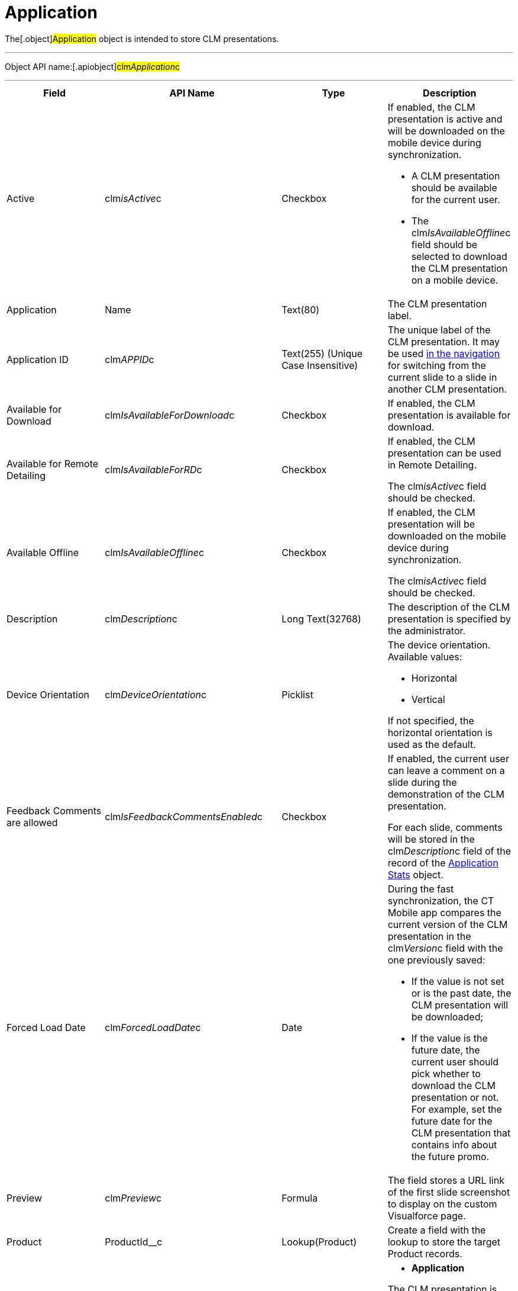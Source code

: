 = Application

The[.object]#Application# object is intended to store CLM
presentations.

'''''

Object API name:[.apiobject]#clm__Application__c#

'''''

[width="100%",cols="25%,25%,25%,25%",]
|===
|*Field* |*API Name* |*Type* |*Description*

|Active |[.apiobject]#clm__isActive__c# |Checkbox a|
If enabled, the CLM presentation is active and will be downloaded on the
mobile device during synchronization.

* A CLM presentation should be available for the current user.
* The [.apiobject]#clm__IsAvailableOffline__c# field
should be selected to download the CLM presentation on a mobile device.

|Application |[.apiobject]#Name# |Text(80) |The CLM presentation
label.

|Application ID |[.apiobject]#clm__APPID__c# |Text(255)
(Unique Case Insensitive) |The unique label of the CLM presentation. It
may be used xref:changing-slides[in the navigation] for switching
from the current slide to a slide in another CLM presentation.

|Available for Download
|[.apiobject]#clm__IsAvailableForDownload__c# |Checkbox
|If enabled, the CLM presentation is available for download.

|Available for Remote Detailing
|[.apiobject]#clm__IsAvailableForRD__c# |Checkbox a|
If enabled, the CLM presentation can be used in Remote Detailing.

The [.apiobject]#clm__isActive__c# field should be
checked.

|Available Offline
|[.apiobject]#clm__IsAvailableOffline__c# |Checkbox a|
If enabled, the CLM presentation will be downloaded on the mobile device
during synchronization.

The [.apiobject]#clm__isActive__c# field should be
checked.

|Description |[.apiobject]#clm__Description__c# |Long
Text(32768) |The description of the CLM presentation is specified by the
administrator.

|Device Orientation
|[.apiobject]#clm__DeviceOrientation__c# |Picklist a|
The device orientation. Available values:

* Horizontal
* Vertical

If not specified, the horizontal orientation is used as the default.

|Feedback Comments are allowed
|[.apiobject]#clm__IsFeedbackCommentsEnabled__c#
|Checkbox a|
If enabled, the current user can leave a comment on a slide during the
demonstration of the CLM presentation.

For each slide, comments will be stored in the
[.apiobject]#clm__Description__c# field of the record of
the xref:clm-applicationstats[Application Stats] object.

|Forced Load Date |[.apiobject]#clm__ForcedLoadDate__c#
|Date a|
During the fast synchronization, the CT Mobile app compares the current
version of the CLM presentation in the
[.apiobject]#clm__Version__c# field with the one
previously saved:

* If the value is not set or is the past date, the CLM presentation will
be downloaded;
* If the value is the future date, the current user should pick whether
to download the CLM presentation or not. For example, set the future
date for the CLM presentation that contains info about the future promo.

|Preview |[.apiobject]#clm__Preview__c# |Formula |The
field stores a URL link of the first slide screenshot to display on the
custom Visualforce page.

|Product |[.apiobject]#ProductId__c# |Lookup(Product)
|Create a field with the lookup to store the target Product records.

|Record Type |[.apiobject]#RecordTypeId# |Record Type a|
* *Application*

The CLM presentation is based on HTML5 by manually creating or uploading
xref:creating-clm-presentation-from-powerpoint[PowerPoint],
xref:creating-clm-presentation-from-pdf[PDF], or
xref:creating-clm-presentation-from-jpeg-jpg[ZIP archives with the
JPEG/JPG files] on the xref:application-editor[Application Editor]
tab.
* *Plain Application*

In the built-in xref:plain-application-editor[Plain Application
Editor], CLM presentations can be created based on
xref:clm-template[templates],
xref:clm-placeholder[placeholders], xref:clm-widget[widgets],
PowerPoint, and other content. Markups for all slides are stored in the
first slide. The slides' effects are available.

|Screenshot ID |[.apiobject]#clm__ScreenshotID__c#
|Text(255) a|
The slide ID for displaying a slide preview.

[NOTE] ==== Not in use. ====

|Slide Effect |[.apiobject]#clm__SlideEffect__c#
|Picklist |Not in use.

|Slide reordering enabled
|[.apiobject]#clm__IsSlideReorderEnabled__c# |Checkbox
|If enabled, users can create and edit
xref:clm-customscenario[custom scenarios].

|Slide Zoom Enabled |[.apiobject]#clm__IsZoomEnabled__c#
|Checkbox |If enabled, zoom in and out slides if
xref:mobile-application-setup#h2_993073976[the display mode is
*wk*].

|Swipe gesture type
|[.apiobject]#clm__SwipeGestureType__c# |Picklist
|Specify a gesture to switch slides in the CT Mobile app.

|Track clicks on slide
|[.apiobject]#clm__IsSlideClicksTrackingEnabled__c#
|Checkbox a|
Per slide,

* it counts taps or clicks and stores as an *Application Stats* record
of the *Slide Stats* record type.
* xref:the-remote-detailing-functionality[For Remote Detailing]

Per each slide, counting taps/clicks of the presenter and participants
will be stored as an *Application Stats* record of the *Global Stats*
record type.

|Track slide duration
|[.apiobject]#clm__IsSlideDurationTrackingEnabled__c#
|Checkbox |If enabled, it counts the view time per slide and stores it
as an *Application Stats* record of the *Slide Stats* record type.

|Track slide likes/dislikes
|[.apiobject]#clm__IsSlideLikesTrackingEnabled__c#
|Checkbox a|
If enabled, it counts likes and dislikes and stores them as an
*Application Stats* record of the *Slide Stats* record type.

* The presenter can use the hidden double-finger swipe gesture to
like/dislike slides.
* For *Remote Detailing*

If enabled by the presenter, participants can like/dislike slides.

|Track slide navigation
|[.apiobject]#clm__IsSlideNavigationTrackingEnabled__c#
|Checkbox a|
If enabled, the slide labels will be recorded in the navigation order:

* An *Application Stats* record of the *Global Stats* record type.
* For *Remote Detailing
*

|Track slide views
|[.apiobject]#clm__IsSlideViewsTrackingEnabled__c#
|Checkbox a|
If enabled,

* counting the number of slide views and stores as an *Application
Stats* record of the *Slide Stats* record type.
* For *Remote Detailing*

counting the number of slide views by the presenter and participants and
stores as an *Application Stats* record of the *Global Stats* record
type.

|Track total duration of a presentation
|[.apiobject]#clm__IsTotalDurationTrackingEnabled__c#
|Checkbox |Counting the total view time of all slides and stores as an
*Application Stats* record of the *Global Stats* record type.

|Version |[.apiobject]#clm__Version__c# |Number(16,2) a|
The version of the CLM presentation.

Click *Publish* on the *Application* record or in Application Editor to
update the version.

|===
